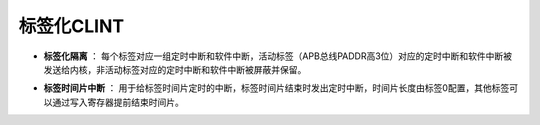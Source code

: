 .. role:: raw-html-m2r(raw)
   :format: html

标签化CLINT
========================

- **标签化隔离** ： 每个标签对应一组定时中断和软件中断，活动标签（APB总线PADDR高3位）对应的定时中断和软件中断被发送给内核，非活动标签对应的定时中断和软件中断被屏蔽并保留。
\

- **标签时间片中断** ： 用于给标签时间片定时的中断，标签时间片结束时发出定时中断，时间片长度由标签0配置，其他标签可以通过写入寄存器提前结束时间片。